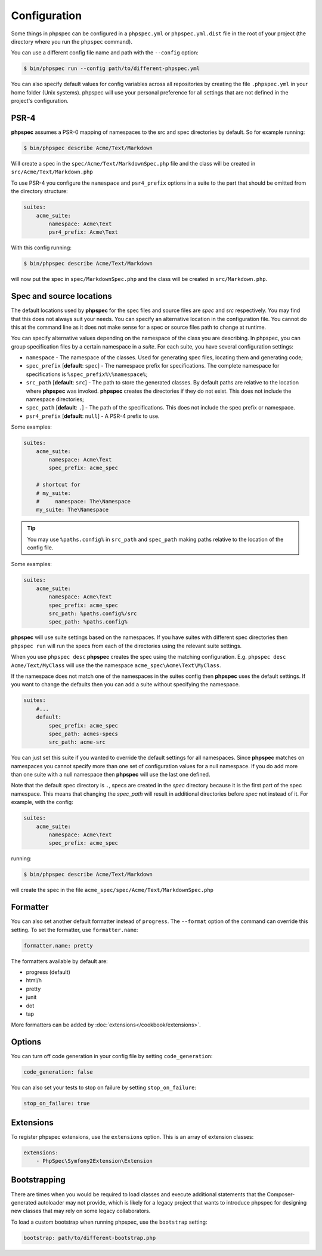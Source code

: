 Configuration
=============

Some things in phpspec can be configured in a ``phpspec.yml`` or
``phpspec.yml.dist`` file in the root of your project (the directory where you
run the ``phpspec`` command).

You can use a different config file name and path with the ``--config`` option:

.. code-block:: bash

    $ bin/phpspec run --config path/to/different-phpspec.yml

You can also specify default values for config variables across all repositories by creating
the file ``.phpspec.yml`` in your home folder (Unix systems). phpspec will use your personal preference for
all settings that are not defined in the project's configuration.

.. _configuration-suites:

PSR-4
-----

**phpspec** assumes a PSR-0 mapping of namespaces to the src and spec directories by default.
So for example running:

.. code-block:: bash

    $ bin/phpspec describe Acme/Text/Markdown

Will create a spec in the ``spec/Acme/Text/MarkdownSpec.php`` file and the class will
be created in ``src/Acme/Text/Markdown.php``

To use PSR-4 you configure the ``namespace`` and ``psr4_prefix`` options
in a suite to the part that should be omitted from the directory structure:

.. code-block:: yaml

    suites:
        acme_suite:
            namespace: Acme\Text
            psr4_prefix: Acme\Text

With this config running:

.. code-block:: bash

    $ bin/phpspec describe Acme/Text/Markdown

will now put the spec in ``spec/MarkdownSpec.php`` and the class will be created
in  ``src/Markdown.php``.

Spec and source locations
-------------------------

The default locations used by **phpspec** for the spec files and source files
are `spec` and `src` respectively. You may find that this does not always suit
your needs. You can specify an alternative location in the configuration file.
You cannot do this at the command line as it does not make sense for a spec or
source files path to change at runtime.

You can specify alternative values depending on the namespace of the class you are
describing. In phpspec, you can group specification files by a certain namespace in a
*suite*. For each suite, you have several configuration settings:

* ``namespace`` - The namespace of the classes. Used for generating
  spec files, locating them and generating code;
* ``spec_prefix`` [**default**: ``spec``] - The namespace prefix for
  specifications. The complete namespace for specifications is
  ``%spec_prefix%\%namespace%``;
* ``src_path`` [**default**: ``src``] - The path to store the generated
  classes. By default paths are relative to the location where **phpspec** was 
  invoked. **phpspec** creates the directories if they do not exist. This does 
  not include the namespace directories;
* ``spec_path`` [**default**: ``.``] - The path of the specifications. This
  does not include the spec prefix or namespace.
* ``psr4_prefix`` [**default**: ``null``] - A PSR-4 prefix to use.

Some examples:

.. code-block:: yaml

    suites:
        acme_suite:
            namespace: Acme\Text
            spec_prefix: acme_spec

        # shortcut for
        # my_suite:
        #     namespace: The\Namespace
        my_suite: The\Namespace

.. tip:: You may use ``%paths.config%`` in ``src_path`` and ``spec_path`` making paths relative to the location of the config file.

Some examples:

.. code-block:: yaml

    suites:
        acme_suite:
            namespace: Acme\Text
            spec_prefix: acme_spec
            src_path: %paths.config%/src
            spec_path: %paths.config%

**phpspec** will use suite settings based on the namespaces.
If you have suites with different spec directories then ``phpspec run``
will run the specs from each of the directories using the relevant suite settings.

When you use ``phpspec desc`` **phpspec** creates the spec using the matching
configuration.  E.g. ``phpspec desc Acme/Text/MyClass`` will use the the
namespace ``acme_spec\Acme\Text\MyClass``.

If the namespace does not match one of the namespaces in the suites config then
**phpspec** uses the default settings. If you want to change the defaults then you can
add a suite without specifying the namespace.

.. code-block:: yaml

    suites:
        #...
        default:
            spec_prefix: acme_spec
            spec_path: acmes-specs
            src_path: acme-src

You can just set this suite if you wanted to override the default settings for
all namespaces. Since **phpspec** matches on namespaces you cannot specify more
than one set of configuration values for a null namespace. If you do add more
than one suite with a null namespace then **phpspec** will use the last one
defined.

Note that the default spec directory is ``.``, specs are created in the `spec`
directory because it is the first part of the spec namespace. This means that
changing the `spec_path` will result in additional directories before `spec` not
instead of it. For example, with the config:

.. code-block:: yaml

    suites:
        acme_suite:
            namespace: Acme\Text
            spec_prefix: acme_spec

running:

.. code-block:: bash

    $ bin/phpspec describe Acme/Text/Markdown

will create the spec in the file ``acme_spec/spec/Acme/Text/MarkdownSpec.php``

Formatter
---------

You can also set another default formatter instead of ``progress``. The
``--format`` option of the command can override this setting. To set the
formatter, use ``formatter.name``:

.. code-block:: yaml

    formatter.name: pretty

The formatters available by default are:

* progress (default)
* html/h
* pretty
* junit
* dot
* tap

More formatters can be added by :doc:`extensions</cookbook/extensions>`.

Options
-------

You can turn off code generation in your config file by setting ``code_generation``:

.. code-block:: yaml

    code_generation: false

You can also set your tests to stop on failure by setting ``stop_on_failure``:

.. code-block:: yaml

    stop_on_failure: true

Extensions
----------

To register phpspec extensions, use the ``extensions`` option. This is an
array of extension classes:

.. code-block:: yaml

    extensions:
        - PhpSpec\Symfony2Extension\Extension

Bootstrapping
-------------

There are times when you would be required to load classes and execute additional statements that the Composer-generated autoloader may not provide, which is likely for a legacy project that wants to introduce phpspec for designing new classes that may rely on some legacy collaborators.

To load a custom bootstrap when running phpspec, use the ``bootstrap`` setting:

.. code-block:: yaml

    bootstrap: path/to/different-bootstrap.php
